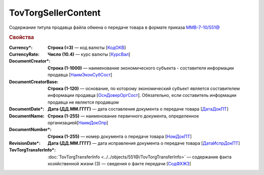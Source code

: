 TovTorgSellerContent
=======================

Содержание титула продавца файла обмена о передаче товара в формате приказа `ММВ-7-10/551@ <https://normativ.kontur.ru/document?moduleId=1&documentId=339634&rangeId=5636962>`_

.. rubric:: Свойства

:Currency\*:
  **Строка (=3)** — код валюты [`КодОКВ <https://normativ.kontur.ru/document?moduleId=1&documentId=339634&rangeId=5636967>`_]

:CurrencyRate:
  **Число (10.4)** — курс валюты [`КурсВал <https://normativ.kontur.ru/document?moduleId=1&documentId=339634&rangeId=5636969>`_]

:DocumentCreator\*:
  **Строка (1-1000)** — наименование экономического субъекта - составителя информации продавца [`НаимЭконСубСост <https://normativ.kontur.ru/document?moduleId=1&documentId=339634&rangeId=5610491>`_]

:DocumentCreatorBase:
  **Строка (1-120)** — основание, по которому экономический субъект является составителем информации продавца [`ОснДоверОргСост <https://normativ.kontur.ru/document?moduleId=1&documentId=339634&rangeId=5610499>`_]. Обязательно, если составитель информации продавца не является продавцом

:DocumentDate\*:
  **Дата (ДД.ММ.ГГГГ)** — дата составления документа о передаче товара [`ДатаДокПТ <https://normativ.kontur.ru/document?moduleId=1&documentId=339634&rangeId=5610684>`_]

:DocumentName:
  **Строка (1-255)** — наименование первичного документа, определенное организацией[`НаимДокОпр <https://normativ.kontur.ru/document?moduleId=1&documentId=339634&rangeId=5610681>`_]

:DocumentNumber\*:
  **Строка (1-255)** — номер документа о передаче товара [`НомДокПТ <https://normativ.kontur.ru/document?moduleId=1&documentId=339634&rangeId=5610688>`_]

:RevisionDate\*:
  **Дата (ДД.ММ.ГГГГ)** — дата исправления документа о передаче товара [`ДатаИспрДокПТ <https://normativ.kontur.ru/document?moduleId=1&documentId=339634&rangeId=5636966>`_]

:TovTorgTransferInfo\*:
  :doc:`TovTorgTransferInfo <../../objects/551@/TovTorgTransferInfo>` — содержание факта хозяйственной жизни (3) — сведения о факте передачи [`СодФХЖ3 <https://normativ.kontur.ru/document?moduleId=1&documentId=339634&rangeId=5636971>`_]
